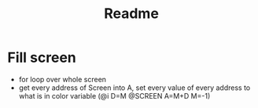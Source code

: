 #+title: Readme

* Fill screen
- for loop over whole screen
- get every address of Screen into A, set every value of every address to what is in color variable
  (@i D=M @SCREEN A=M+D M=-1)
